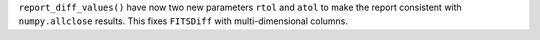``report_diff_values()`` have now two new parameters ``rtol`` and ``atol`` to make the
report consistent with ``numpy.allclose`` results.
This fixes ``FITSDiff`` with multi-dimensional columns.
